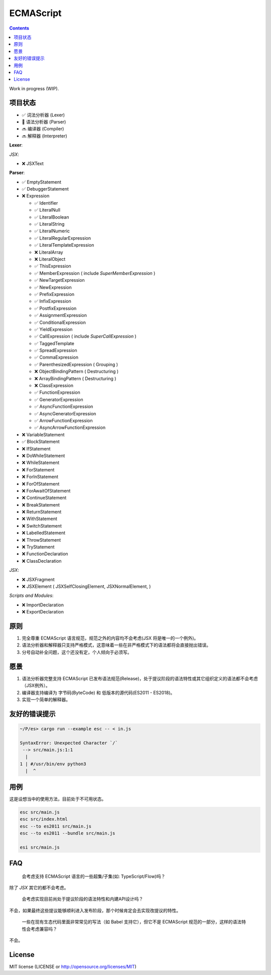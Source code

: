 ECMAScript
==================================

.. contents::


Work in progress (WIP).


项目状态
----------

*   ✅ 词法分析器 (Lexer)
*   🦋 语法分析器 (Parser)
*   🔜 编译器 (Compiler)
*   🔜 解释器 (Interpreter)

**Lexer**:

*JSX*:

*   ❌ JSXText

**Parser**:

*   ✅ EmptyStatement
*   ✅ DebuggerStatement
*   ❌ Expression

    *   ✅ Identifier
    *   ✅ LiteralNull
    *   ✅ LiteralBoolean
    *   ✅ LiteralString
    *   ✅ LiteralNumeric
    *   ✅ LiteralRegularExpression
    *   ✅ LiteralTemplateExpression
    *   ❌ LiteralArray
    *   ❌ LiteralObject
    *   ✅ ThisExpression
    *   ✅ MemberExpression ( include `SuperMemberExpression` )
    *   ✅ NewTargetExpression
    *   ✅ NewExpression
    *   ✅ PrefixExpression
    *   ✅ InfixExpression
    *   ✅ PostfixExpression
    *   ✅ AssignmentExpression
    *   ✅ ConditionalExpression
    *   ✅ YieldExpression
    *   ✅ CallExpression ( include `SuperCallExpression` )
    *   ✅ TaggedTemplate
    *   ✅ SpreadExpression
    *   ✅ CommaExpression
    *   ✅ ParenthesizedExpression ( Grouping )
    *   ❌ ObjectBindingPattern ( Destructuring )
    *   ❌ ArrayBindingPattern ( Destructuring )
    *   ❌ ClassExpression
    *   ✅ FunctionExpression
    *   ✅ GeneratorExpression
    *   ✅ AsyncFunctionExpression
    *   ✅ AsyncGeneratorExpression
    *   ✅ ArrowFunctionExpression
    *   ✅ AsyncArrowFunctionExpression

*   ❌ VariableStatement
*   ✅ BlockStatement
*   ❌ IfStatement
*   ❌ DoWhileStatement
*   ❌ WhileStatement
*   ❌ ForStatement
*   ❌ ForInStatement
*   ❌ ForOfStatement
*   ❌ ForAwaitOfStatement
*   ❌ ContinueStatement
*   ❌ BreakStatement
*   ❌ ReturnStatement
*   ❌ WithStatement
*   ❌ SwitchStatement
*   ❌ LabelledStatement
*   ❌ ThrowStatement
*   ❌ TryStatement
*   ❌ FunctionDeclaration
*   ❌ ClassDeclaration

*JSX*:

*   ❌ JSXFragment
*   ❌ JSXElement ( JSXSelfClosingElement, JSXNormalElement, )

*Scripts and Modules*:

*   ❌ ImportDeclaration
*   ❌ ExportDeclaration


原则
----------

1. 完全尊重 ECMAScript 语言规范，规范之外的内容均不会考虑(JSX 将是唯一的一个例外)。
2. 语法分析器和解释器只支持严格模式，这意味着一些在非严格模式下的语法都将会直接抛出错误。
3. 分号自动补全问题，这个还没有定，个人倾向于必须写。


愿景
----------

1. 语法分析器完整支持 ECMAScript 已发布语法规范(Release)，处于提议阶段的语法特性或其它组织定义的语法都不会考虑（JSX例外）。
2. 编译器支持编译为 字节码(ByteCode) 和 低版本的源代码(ES2011 - ES2018)。
3. 实现一个简单的解释器。


友好的错误提示
---------------

.. code::

    ~/P/es> cargo run --example esc -- < in.js

    SyntaxError: Unexpected Character `/`
     --> src/main.js:1:1
      |
    1 | #/usr/bin/env python3
      |  ^


用例
---------

这是设想当中的使用方法，目前处于不可用状态。


.. code:: bash
    
    esc src/main.js
    esc src/index.html
    esc --to es2011 src/main.js
    esc --to es2011 --bundle src/main.js
    
    esi src/main.js


FAQ
--------

  会考虑支持 ECMAScript 语言的一些超集/子集(如: TypeScript/Flow)吗？

除了 `JSX` 其它的都不会考虑。

  会考虑实现目前尚处于提议阶段的语法特性和内建API设计吗？

不会，如果最终这些提议能够顺利进入发布阶段，那个时候肯定会去实现改提议的特性。

  一些在现有生态代码里面非常常见的写法（如 Babel 支持它），但它不是 ECMAScript 规范的一部分，这样的语法特性会考虑兼容吗？

不会。


License
---------

MIT license (LICENSE or http://opensource.org/licenses/MIT)
